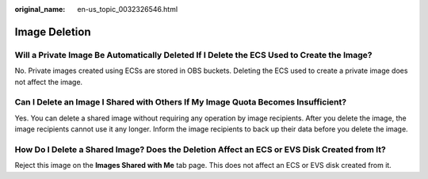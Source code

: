 :original_name: en-us_topic_0032326546.html

.. _en-us_topic_0032326546:

Image Deletion
==============

Will a Private Image Be Automatically Deleted If I Delete the ECS Used to Create the Image?
-------------------------------------------------------------------------------------------

No. Private images created using ECSs are stored in OBS buckets. Deleting the ECS used to create a private image does not affect the image.

Can I Delete an Image I Shared with Others If My Image Quota Becomes Insufficient?
----------------------------------------------------------------------------------

Yes. You can delete a shared image without requiring any operation by image recipients. After you delete the image, the image recipients cannot use it any longer. Inform the image recipients to back up their data before you delete the image.

How Do I Delete a Shared Image? Does the Deletion Affect an ECS or EVS Disk Created from It?
--------------------------------------------------------------------------------------------

Reject this image on the **Images Shared with Me** tab page. This does not affect an ECS or EVS disk created from it.
